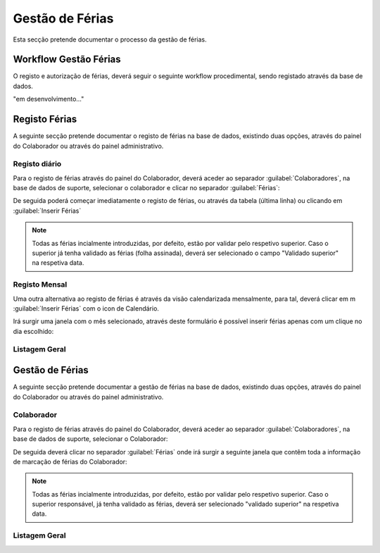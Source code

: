 *********************
Gestão de Férias
*********************

Esta secção pretende documentar o processo da gestão de férias. 

Workflow Gestão Férias
==============================

O registo e autorização de férias, deverá seguir o seguinte workflow procedimental, sendo registado através da base de dados.

"em desenvolvimento..."	


Registo Férias
==============================

A seguinte secção pretende documentar o registo de férias na base de dados, existindo duas opções, através do painel do Colaborador ou através do painel administrativo. 

Registo diário
---------------------------

Para o registo de férias através do painel do Colaborador, deverá aceder ao separador :guilabel:`Colaboradores`, na base de dados de suporte, selecionar o colaborador e clicar no separador :guilabel:`Férias`:

.. image:: img/selectColab.PNG

De seguida poderá começar imediatamente o registo de férias, ou através da tabela (última linha) ou clicando em :guilabel:`Inserir Férias`

.. image:: img/formColabFerias.PNG

.. Note:: Todas as férias incialmente introduzidas, por defeito, estão por validar pelo respetivo superior. 
			Caso o superior já tenha validado as férias (folha assinada), deverá ser selecionado o campo "Validado superior" na respetiva data. 
	
Registo Mensal
---------------------------

Uma outra alternativa ao registo de férias é através da visão calendarizada mensalmente, para tal, deverá clicar em m :guilabel:`Inserir Férias` com o icon de Calendário.

.. image:: img/formColabFeriasCalend.PNG

Irá surgir uma janela com o mês selecionado, através deste formulário é possível inserir férias apenas com um clique no dia escolhido:

.. image:: img/formColabFeriasCalend2.PNG
		
Listagem Geral
---------------------------




Gestão de Férias
==============================

A seguinte secção pretende documentar a gestão de férias na base de dados, existindo duas opções, através do painel do Colaborador ou através do painel administrativo. 

Colaborador
---------------------------

Para o registo de férias através do painel do Colaborador, deverá aceder ao separador :guilabel:`Colaboradores`, na base de dados de suporte, selecionar o Colaborador: 

.. image:: img/selectColab.PNG

De seguida deverá clicar no separador :guilabel:`Férias` onde irá surgir a seguinte janela que contêm toda a informação de marcação de férias do Colaborador:

.. image:: img/formColabFerias.PNG

.. Note:: Todas as férias incialmente introduzidas, por defeito, estão por validar pelo respetivo superior. 
			Caso o superior responsável, já tenha validado as férias, deverá ser selecionado "validado superior" na respetiva data. 
	
Listagem Geral
---------------------------

